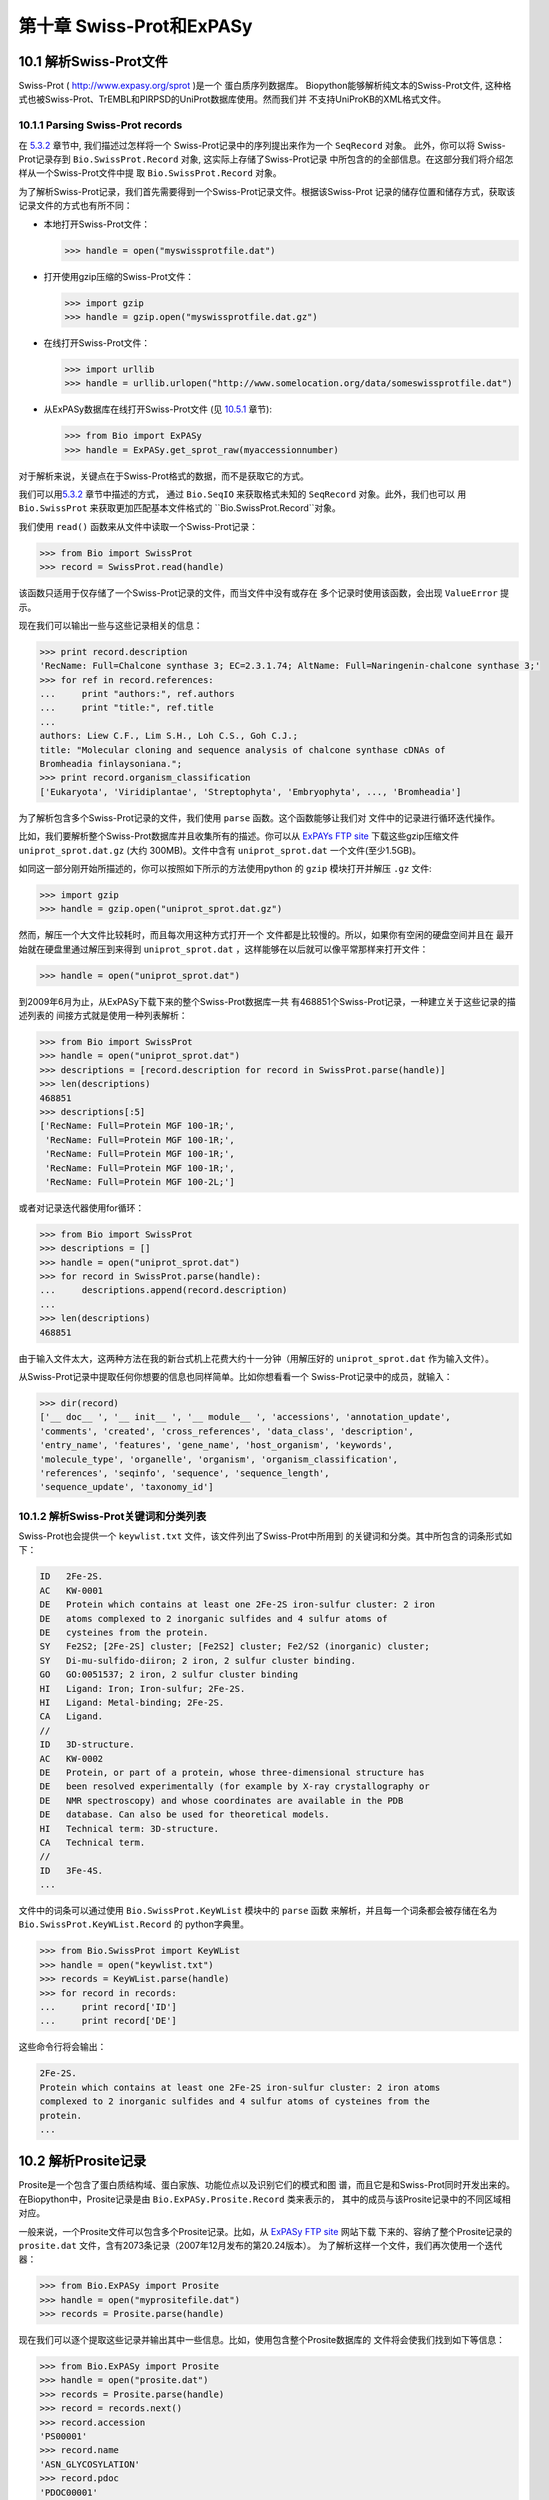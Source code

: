 第十章 Swiss-Prot和ExPASy
=================================

10.1  解析Swiss-Prot文件
------------------------------

Swiss-Prot
( `http://www.expasy.org/sprot <http://www.expasy.org/sprot>`__ )是一个
蛋白质序列数据库。 Biopython能够解析纯文本的Swiss-Prot文件,
这种格式也被Swiss-Prot、TrEMBL和PIRPSD的UniProt数据库使用。然而我们并
不支持UniProKB的XML格式文件。

10.1.1  Parsing Swiss-Prot records
~~~~~~~~~~~~~~~~~~~~~~~~~~~~~~~~~~

在 \ `5.3.2 <#sec:SeqIO_ExPASy_and_SwissProt>`__ 章节中, 我们描述过怎样将一个
Swiss-Prot记录中的序列提出来作为一个 ``SeqRecord`` 对象。 此外，你可以将
Swiss-Prot记录存到  ``Bio.SwissProt.Record`` 对象, 这实际上存储了Swiss-Prot记录
中所包含的的全部信息。在这部分我们将介绍怎样从一个Swiss-Prot文件中提
取 ``Bio.SwissProt.Record`` 对象。

为了解析Swiss-Prot记录，我们首先需要得到一个Swiss-Prot记录文件。根据该Swiss-Prot
记录的储存位置和储存方式，获取该记录文件的方式也有所不同：

-  本地打开Swiss-Prot文件：

   .. code:: verbatim
      
       >>> handle = open("myswissprotfile.dat")

-  打开使用gzip压缩的Swiss-Prot文件：

   .. code:: verbatim

       >>> import gzip
       >>> handle = gzip.open("myswissprotfile.dat.gz")

-  在线打开Swiss-Prot文件：

   .. code:: verbatim

       >>> import urllib
       >>> handle = urllib.urlopen("http://www.somelocation.org/data/someswissprotfile.dat")

-  从ExPASy数据库在线打开Swiss-Prot文件
   (见 `10.5.1 <#subsec:expasy_swissprot>`__ 章节):

   .. code:: verbatim

       >>> from Bio import ExPASy
       >>> handle = ExPASy.get_sprot_raw(myaccessionnumber)

对于解析来说，关键点在于Swiss-Prot格式的数据，而不是获取它的方式。

我们可以用\ `5.3.2 <#sec:SeqIO_ExPASy_and_SwissProt>`__ 章节中描述的方式，
通过 ``Bio.SeqIO`` 来获取格式未知的 ``SeqRecord`` 对象。此外，我们也可以
用 ``Bio.SwissProt`` 来获取更加匹配基本文件格式的 ``Bio.SwissProt.Record``对象。

我们使用 ``read()`` 函数来从文件中读取一个Swiss-Prot记录：

.. code:: verbatim

    >>> from Bio import SwissProt
    >>> record = SwissProt.read(handle)

该函数只适用于仅存储了一个Swiss-Prot记录的文件，而当文件中没有或存在
多个记录时使用该函数，会出现 ``ValueError`` 提示。

现在我们可以输出一些与这些记录相关的信息：

.. code:: verbatim

    >>> print record.description
    'RecName: Full=Chalcone synthase 3; EC=2.3.1.74; AltName: Full=Naringenin-chalcone synthase 3;'
    >>> for ref in record.references:
    ...     print "authors:", ref.authors
    ...     print "title:", ref.title
    ...
    authors: Liew C.F., Lim S.H., Loh C.S., Goh C.J.;
    title: "Molecular cloning and sequence analysis of chalcone synthase cDNAs of
    Bromheadia finlaysoniana.";
    >>> print record.organism_classification
    ['Eukaryota', 'Viridiplantae', 'Streptophyta', 'Embryophyta', ..., 'Bromheadia']

为了解析包含多个Swiss-Prot记录的文件，我们使用 ``parse`` 函数。这个函数能够让我们对
文件中的记录进行循环迭代操作。

比如，我们要解析整个Swiss-Prot数据库并且收集所有的描述。你可以从
`ExPAYs FTP site <ftp://ftp.expasy.org/databases/uniprot/current_release/knowledgebase/complete/uniprot_sprot.dat.gz>`__ 
下载这些gzip压缩文件 ``uniprot_sprot.dat.gz`` (大约 300MB)。文件中含有
``uniprot_sprot.dat`` 一个文件(至少1.5GB)。

如同这一部分刚开始所描述的，你可以按照如下所示的方法使用python
的 ``gzip`` 模块打开并解压 ``.gz`` 文件:

.. code:: verbatim

    >>> import gzip
    >>> handle = gzip.open("uniprot_sprot.dat.gz")

然而，解压一个大文件比较耗时，而且每次用这种方式打开一个
文件都是比较慢的。所以，如果你有空闲的硬盘空间并且在
最开始就在硬盘里通过解压到来得到 ``uniprot_sprot.dat`` ，这样能够在以后就可以像平常那样来打开文件：

.. code:: verbatim

    >>> handle = open("uniprot_sprot.dat")

到2009年6月为止，从ExPASy下载下来的整个Swiss-Prot数据库一共
有468851个Swiss-Prot记录，一种建立关于这些记录的描述列表的
间接方式就是使用一种列表解析：

.. code:: verbatim

    >>> from Bio import SwissProt
    >>> handle = open("uniprot_sprot.dat")
    >>> descriptions = [record.description for record in SwissProt.parse(handle)]
    >>> len(descriptions)
    468851
    >>> descriptions[:5]
    ['RecName: Full=Protein MGF 100-1R;',
     'RecName: Full=Protein MGF 100-1R;',
     'RecName: Full=Protein MGF 100-1R;',
     'RecName: Full=Protein MGF 100-1R;',
     'RecName: Full=Protein MGF 100-2L;']

或者对记录迭代器使用for循环：

.. code:: verbatim

    >>> from Bio import SwissProt
    >>> descriptions = []
    >>> handle = open("uniprot_sprot.dat")
    >>> for record in SwissProt.parse(handle):
    ...     descriptions.append(record.description)
    ...
    >>> len(descriptions)
    468851

由于输入文件太大，这两种方法在我的新台式机上花费大约十一分钟（用解压好的
``uniprot_sprot.dat`` 作为输入文件）。

从Swiss-Prot记录中提取任何你想要的信息也同样简单。比如你想看看一个
Swiss-Prot记录中的成员，就输入：

.. code:: verbatim

    >>> dir(record)
    ['__ doc__ ', '__ init__ ', '__ module__ ', 'accessions', 'annotation_update',
    'comments', 'created', 'cross_references', 'data_class', 'description',
    'entry_name', 'features', 'gene_name', 'host_organism', 'keywords',
    'molecule_type', 'organelle', 'organism', 'organism_classification',
    'references', 'seqinfo', 'sequence', 'sequence_length',
    'sequence_update', 'taxonomy_id']

10.1.2  解析Swiss-Prot关键词和分类列表
~~~~~~~~~~~~~~~~~~~~~~~~~~~~~~~~~~~~~~~~~~~~~~~~~~~~~~~~

Swiss-Prot也会提供一个 ``keywlist.txt`` 文件，该文件列出了Swiss-Prot中所用到
的关键词和分类。其中所包含的词条形式如下：

.. code:: verbatim

    ID   2Fe-2S.
    AC   KW-0001
    DE   Protein which contains at least one 2Fe-2S iron-sulfur cluster: 2 iron
    DE   atoms complexed to 2 inorganic sulfides and 4 sulfur atoms of
    DE   cysteines from the protein.
    SY   Fe2S2; [2Fe-2S] cluster; [Fe2S2] cluster; Fe2/S2 (inorganic) cluster;
    SY   Di-mu-sulfido-diiron; 2 iron, 2 sulfur cluster binding.
    GO   GO:0051537; 2 iron, 2 sulfur cluster binding
    HI   Ligand: Iron; Iron-sulfur; 2Fe-2S.
    HI   Ligand: Metal-binding; 2Fe-2S.
    CA   Ligand.
    //
    ID   3D-structure.
    AC   KW-0002
    DE   Protein, or part of a protein, whose three-dimensional structure has
    DE   been resolved experimentally (for example by X-ray crystallography or
    DE   NMR spectroscopy) and whose coordinates are available in the PDB
    DE   database. Can also be used for theoretical models.
    HI   Technical term: 3D-structure.
    CA   Technical term.
    //
    ID   3Fe-4S.
    ...

文件中的词条可以通过使用 ``Bio.SwissProt.KeyWList`` 模块中的 ``parse`` 函数
来解析，并且每一个词条都会被存储在名为 ``Bio.SwissProt.KeyWList.Record`` 的
python字典里。


.. code:: verbatim

    >>> from Bio.SwissProt import KeyWList
    >>> handle = open("keywlist.txt")
    >>> records = KeyWList.parse(handle)
    >>> for record in records:
    ...     print record['ID']
    ...     print record['DE']

这些命令行将会输出：

.. code:: verbatim

    2Fe-2S.
    Protein which contains at least one 2Fe-2S iron-sulfur cluster: 2 iron atoms
    complexed to 2 inorganic sulfides and 4 sulfur atoms of cysteines from the
    protein.
    ...

10.2  解析Prosite记录
-----------------------------

Prosite是一个包含了蛋白质结构域、蛋白家族、功能位点以及识别它们的模式和图
谱，而且它是和Swiss-Prot同时开发出来的。
在Biopython中，Prosite记录是由 ``Bio.ExPASy.Prosite.Record`` 类来表示的，
其中的成员与该Prosite记录中的不同区域相对应。

一般来说，一个Prosite文件可以包含多个Prosite记录。比如，从 `ExPASy FTP
site <ftp://ftp.expasy.org/databases/prosite/prosite.dat>`__ 网站下载
下来的、容纳了整个Prosite记录的 ``prosite.dat`` 文件，含有2073条记录（2007年12月发布的第20.24版本）。
为了解析这样一个文件，我们再次使用一个迭代器：

.. code:: verbatim

    >>> from Bio.ExPASy import Prosite
    >>> handle = open("myprositefile.dat")
    >>> records = Prosite.parse(handle)

现在我们可以逐个提取这些记录并输出其中一些信息。比如，使用包含整个Prosite数据库的
文件将会使我们找到如下等信息：

.. code:: verbatim

    >>> from Bio.ExPASy import Prosite
    >>> handle = open("prosite.dat")
    >>> records = Prosite.parse(handle)
    >>> record = records.next()
    >>> record.accession
    'PS00001'
    >>> record.name
    'ASN_GLYCOSYLATION'
    >>> record.pdoc
    'PDOC00001'
    >>> record = records.next()
    >>> record.accession
    'PS00004'
    >>> record.name
    'CAMP_PHOSPHO_SITE'
    >>> record.pdoc
    'PDOC00004'
    >>> record = records.next()
    >>> record.accession
    'PS00005'
    >>> record.name
    'PKC_PHOSPHO_SITE'
    >>> record.pdoc
    'PDOC00005'

如果你想知道有多少条Prosite记录，你可以输入：

.. code:: verbatim

    >>> from Bio.ExPASy import Prosite
    >>> handle = open("prosite.dat")
    >>> records = Prosite.parse(handle)
    >>> n = 0
    >>> for record in records: n+=1
    ...
    >>> print n
    2073
为了从这些数据中读取某一条特定的记录，可以使用 ``read`` 函数：


.. code:: verbatim

    >>> from Bio.ExPASy import Prosite
    >>> handle = open("mysingleprositerecord.dat")
    >>> record = Prosite.read(handle)

如果并不存在或存在多个你想要找的Prosite记录时，这个函数将会输出一个“ValueError”提示。

10.3  解析Prosite文件记录
-------------------------------------------

在上述的Prosite示例中，像 ``'PDOC00001'`` 、 ``'PDOC00004'`` 、 ``'PDOC00005'`` 等这样的编号指的就
是Prosite文件。Prosite文件记录可以以单个文件（ ``prosite.doc`` ）的形式从ExPASy获取，并
且该文件包含了所有Prosite文档记录。

我们使用 ``Bio.ExPASy.Prodoc`` 中的解析器来解析这些Prosite文档记录。比如，为了生成一个包含所有
Prosite文档记录的编号列表，你可以使用：

.. code:: verbatim

    >>> from Bio.ExPASy import Prodoc
    >>> handle = open("prosite.doc")
    >>> records = Prodoc.parse(handle)
    >>> accessions = [record.accession for record in records]

进一步可以使用 ``read()`` 函数来对这些数据中具体某一条文档记录来进行查询。

10.4  解析酶记录
----------------------------

ExPASy的酶数据库是一个关于酶的系统命名信息的数据库。如下所示是一个比较典型的酶的记录

.. code:: verbatim

    ID   3.1.1.34
    DE   Lipoprotein lipase.
    AN   Clearing factor lipase.
    AN   Diacylglycerol lipase.
    AN   Diglyceride lipase.
    CA   Triacylglycerol + H(2)O = diacylglycerol + a carboxylate.
    CC   -!- Hydrolyzes triacylglycerols in chylomicrons and very low-density
    CC       lipoproteins (VLDL).
    CC   -!- Also hydrolyzes diacylglycerol.
    PR   PROSITE; PDOC00110;
    DR   P11151, LIPL_BOVIN ;  P11153, LIPL_CAVPO ;  P11602, LIPL_CHICK ;
    DR   P55031, LIPL_FELCA ;  P06858, LIPL_HUMAN ;  P11152, LIPL_MOUSE ;
    DR   O46647, LIPL_MUSVI ;  P49060, LIPL_PAPAN ;  P49923, LIPL_PIG   ;
    DR   Q06000, LIPL_RAT   ;  Q29524, LIPL_SHEEP ;
    //

在这个例子中，第一行显示了脂蛋白脂肪酶（第二行）的酶编号(EC, Enzyme Commission)。
脂蛋白脂肪酶其他的名称有“清除因子脂肪酶”和“甘油二脂脂肪酶”（第三行至第五行）。
开头为“CA”的那一行显示了该酶的催化活性。评论行开头为“CC”。“PR”行显示了对应Prosite
文档记录的参考，以及“DR”行显示了Swiss-Prot记录的参考。
然而并不是所有的词条都必需出现在酶记录当中。

在Biopython中，一个酶记录由 ``Bio.ExPASy.Enzyme.Record`` 类来代表。这个记录源于对应
于酶相关文件中所用到的双字母编码的python字典和哈希键。为了阅读含有一个酶记录的酶文件，
你可以使用 ``Bio.ExPASy.Enzyme`` 中的 ``read`` 函数：

.. code:: verbatim

    >>> from Bio.ExPASy import Enzyme
    >>> handle = open("lipoprotein.txt")
    >>> record = Enzyme.read(handle)
    >>> record["ID"]
    '3.1.1.34'
    >>> record["DE"]
    'Lipoprotein lipase.'
    >>> record["AN"]
    ['Clearing factor lipase.', 'Diacylglycerol lipase.', 'Diglyceride lipase.']
    >>> record["CA"]
    'Triacylglycerol + H(2)O = diacylglycerol + a carboxylate.'
    >>> record["PR"]
    ['PDOC00110']

.. code:: verbatim

    >>> record["CC"]
    ['Hydrolyzes triacylglycerols in chylomicrons and very low-density lipoproteins
    (VLDL).', 'Also hydrolyzes diacylglycerol.']
    >>> record["DR"]
    [['P11151', 'LIPL_BOVIN'], ['P11153', 'LIPL_CAVPO'], ['P11602', 'LIPL_CHICK'],
    ['P55031', 'LIPL_FELCA'], ['P06858', 'LIPL_HUMAN'], ['P11152', 'LIPL_MOUSE'],
    ['O46647', 'LIPL_MUSVI'], ['P49060', 'LIPL_PAPAN'], ['P49923', 'LIPL_PIG'],
    ['Q06000', 'LIPL_RAT'], ['Q29524', 'LIPL_SHEEP']]

如果没有找到或者找到多个酶记录时，``read``函数会反馈一个ValueError提示。

所有酶记录都可以从 `ExPASy FTP site <ftp://ftp.expasy.org/databases/enzyme/enzyme.dat>`__ 网站下载
为单个文件（ ``enzyme.dat`` ），该文件包含了4877个记录（2009年3月发布的第三版）。为了打开含有多个
酶记录的文件，你可以使用 ``Bio.ExPASy.Enzyme`` 中的 ``parse`` 函数来获得一个迭代器：

.. code:: verbatim

    >>> from Bio.ExPASy import Enzyme
    >>> handle = open("enzyme.dat")
    >>> records = Enzyme.parse(handle)

我们现在每次都可以对这些记录进行迭代。比如我们可以对那些已有的酶记录做一个EC编号列表：

.. code:: verbatim

    >>> ecnumbers = [record["ID"] for record in records]

10.5  Accessing the ExPASy server
---------------------------------

Swiss-Prot、Prosite和Prosite文档记录可以从
`http://www.expasy.org <http://www.expasy.org>`__ 的ExPASy网络服务器下载到。在ExPASy服
务器上可以进行六种查询：

**get\_prodoc\_entry**
    下载一个HTML格式的Prosite文档记录
**get\_prosite\_entry**
    下载一个HTML格式的Prosite记录
**get\_prosite\_raw**
    下载一个原始格式的Prosite或Prosite文档记录
**get\_sprot\_raw**
    下载一个原始格式的Swiss-Prot记录
**sprot\_search\_ful**
    搜索一个Swiss-Prot记录
**sprot\_search\_de**
    搜索一个Swiss-Prot记录

为了从python脚本来访问该网络服务器，我们可以使用 ``Bio.ExPASy`` 模块。

10.5.1  获取一个Swiss-Prot记录
~~~~~~~~~~~~~~~~~~~~~~~~~~~~~~~~~~~~~~

现在让我们来寻找一个关于兰花的查儿酮合成酶（对于寻找和兰花相关的有趣东西的理由
请看 \ `2.3 <#sec:orchids>`__ 章节）。查儿酮合成酶参与了植物中类黄酮的生物合成，
类黄酮能够合成包含色素和UV保护分子等物质。

如果你要对Swiss-Prot进行搜索，你可以找到三个关于查儿酮合成酶的兰花蛋白，id编号
为O23729, O23730, O23731。现在我们要写一个能够获取这些蛋白并能够找到一些有趣
的信息的脚本。

首先，我们使用 ``Bio.ExPASy`` 中的 ``get_sprot_raw()`` 函数来获取这些记录。这个函
数非常棒，因为你可以给它提供一个id然后得到一个原始文本记录（不会受到HTML的干扰）。
然后我们可以使用 ``Bio.SwissProt.read`` 来提取对应的Swiss-Prot记录，也可以使用 ``Bio.SeqIO.read`` 来
得到一个序列记录SeqRecord。下列代码能够实现我刚刚提到的任务：

.. code:: verbatim

    >>> from Bio import ExPASy
    >>> from Bio import SwissProt

    >>> accessions = ["O23729", "O23730", "O23731"]
    >>> records = []

    >>> for accession in accessions:
    ...     handle = ExPASy.get_sprot_raw(accession)
    ...     record = SwissProt.read(handle)
    ...     records.append(record)

如果你提供给 ``ExPASy.get_sprot_raw`` 的编号并不存在，那么 ``SwissProt.read(handle)`` 会反
馈一个 ``ValueError`` 提示。你可以根据 ``ValueException`` 异常来找到无效的编号：

.. code:: verbatim

    >>> for accession in accessions:
    ...     handle = ExPASy.get_sprot_raw(accession)
    ...     try:
    ...         record = SwissProt.read(handle)
    ...     except ValueException:
    ...         print "WARNING: Accession %s not found" % accession
    ...     records.append(record)

10.5.2  搜索Swiss-Prot
~~~~~~~~~~~~~~~~~~~~~~~~~~~~

现在，你可以察觉到我已经提前知道了这个记录的编号。的确， ``get_sprot_raw()`` 需要一个词条或者编号。
当你并没有编号或者词条的时候，你可使用 ``sprot_search_de()`` 或者 ``sprot_search_ful()`` 函数来解决问题。

``sprot_search_de()`` 在ID, DE, GN, OS和OG行进行搜索；
``sprot_search_ful()`` 则在所有行进行搜索。具体相关细节分别在
`http://www.expasy.org/cgi-bin/sprot-search-de <http://www.expasy.org/cgi-bin/sprot-search-de>`__ 
和
`http://www.expasy.org/cgi-bin/sprot-search-ful <http://www.expasy.org/cgi-bin/sprot-search-ful>`__ 上有说明。
注意它们的默认情况下并不搜索TrEMBL（参数为 ``trembl`` ）。还要注意它们返回的是html网页，然而编号却可以很容易从中得到：

.. code:: verbatim

    >>> from Bio import ExPASy
    >>> import re

    >>> handle = ExPASy.sprot_search_de("Orchid Chalcone Synthase")
    >>> # or:
    >>> # handle = ExPASy.sprot_search_ful("Orchid and {Chalcone Synthase}")
    >>> html_results = handle.read()
    >>> if "Number of sequences found" in html_results:
    ...     ids = re.findall(r'HREF="/uniprot/(\w+)"', html_results)
    ... else:
    ...     ids = re.findall(r'href="/cgi-bin/niceprot\.pl\?(\w+)"', html_results)

10.5.3  获取Prosite和Prosite文档记录
~~~~~~~~~~~~~~~~~~~~~~~~~~~~~~~~~~~~~~~~~~~~~~~~~~~~~~~~~~~~

我们可以得到HTML格式和原始格式的Prosite和Prosite文档记录。为了用biopython解析Prosite和Prosite文档记录，
你应该使用原始格式的记录。而对于其他的目的，你或许会对HTML格式感兴趣。

为了获取一个原始格式的Prosite或者Prosite文档的记录，请使用 ``get_prosite_raw()`` 。
例如，为了下载一个prosite记录并以原始格式输出，你可以使用：

.. code:: verbatim

    >>> from Bio import ExPASy
    >>> handle = ExPASy.get_prosite_raw('PS00001')
    >>> text = handle.read()
    >>> print text

为了获取一个Prosite记录并将其解析成一个 ``Bio.Prosite.Record`` 对象，请使用：

.. code:: verbatim

    >>> from Bio import ExPASy
    >>> from Bio import Prosite
    >>> handle = ExPASy.get_prosite_raw('PS00001')
    >>> record = Prosite.read(handle)

该函数也可以用于获取Prosite文档记录并解析到一个 ``Bio.ExPASy.Prodoc.Record``对象：

.. code:: verbatim

    >>> from Bio import ExPASy
    >>> from Bio.ExPASy import Prodoc
    >>> handle = ExPASy.get_prosite_raw('PDOC00001')
    >>> record = Prodoc.read(handle)

对于不存在的编号， ``ExPASy.get_prosite_raw`` 返回一个空字符串。当遇到空字符
串， ``Prosite.read`` 和 ``Prodoc.read`` 会反馈一个ValueError错误。你可以
根据这些错误异常提示来找到无效的编号。

``get_prosite_entry()`` 和 ``get_prodoc_entry()`` 函数可用于下载HTML格式的Prosite和Prosite文档记录。
为了生成展示单个Prosite记录的网页，你可以使用：

.. code:: verbatim

    >>> from Bio import ExPASy
    >>> handle = ExPASy.get_prosite_entry('PS00001')
    >>> html = handle.read()
    >>> output = open("myprositerecord.html", "w")
    >>> output.write(html)
    >>> output.close()

类似地，Prosite文档文本的网页展示如下：

.. code:: verbatim

    >>> from Bio import ExPASy
    >>> handle = ExPASy.get_prodoc_entry('PDOC00001')
    >>> html = handle.read()
    >>> output = open("myprodocrecord.html", "w")
    >>> output.write(html)
    >>> output.close()

对于这些函数，无效的编号会返回一个HTML格式的错误信息。

10.6  浏览Prosite数据库
-----------------------------------

`ScanProsite <http://www.expasy.org/tools/scanprosite/>`__  允许你通过向Prosite数据库提供一个
Uniprot或者PDB序列编号或序列来在线浏览蛋白序列。关于ScanProsite更多的信息，请阅
读 `ScanProsite文档 <http://www.expasy.org/tools/scanprosite/scanprosite-doc.html>`__ 以及
`程序性访问ScanProsite说明文档 <http://www.expasy.org/tools/scanprosite/ScanPrositeREST.html>`__ 。

你也可以使用Biopython的 ``Bio.ExPASy.ScanProsite`` 模块来从python浏览Prosite数据库，这个模块既
能够帮你安全访问ScanProsite，也可以对ScanProsite返回的结果进行解析。为了查看下边序列中
的Prosite模式（pattern）：

.. code:: verbatim

    MEHKEVVLLLLLFLKSGQGEPLDDYVNTQGASLFSVTKKQLGAGSIEECAAKCEEDEEFT
    CRAFQYHSKEQQCVIMAENRKSSIIIRMRDVVLFEKKVYLSECKTGNGKNYRGTMSKTKN

你可以使用下边的代码：

.. code:: verbatim

    >>> sequence = "MEHKEVVLLLLLFLKSGQGEPLDDYVNTQGASLFSVTKKQLGAGSIEECAAKCEEDEEFT
    CRAFQYHSKEQQCVIMAENRKSSIIIRMRDVVLFEKKVYLSECKTGNGKNYRGTMSKTKN"
    >>> from Bio.ExPASy import ScanProsite
    >>> handle = ScanProsite.scan(seq=sequence)

你可以通过执行 ``handle.read()`` 获取原始XML格式的搜索结果。此外，我们可以使用 ``Bio.ExPASy.ScanProsite.read``
来将原始的XML数据解析到一个python对象：

.. code:: verbatim

    >>> result = ScanProsite.read(handle)
    >>> type(result)
    <class 'Bio.ExPASy.ScanProsite.Record'>

 ``Bio.ExPASy.ScanProsite.Record`` 对象源自一个由ScanProsite返回的包含了ScanProsite hits的列表，这个对象也能够存储hits的数量以及所找到序列的数量。本次ScanProsite搜索找到了6个hits：

.. code:: verbatim

    >>> result.n_seq
    1
    >>> result.n_match
    6
    >>> len(result)
    6
    >>> result[0]
    {'signature_ac': u'PS50948', 'level': u'0', 'stop': 98, 'sequence_ac': u'USERSEQ1', 'start': 16, 'score': u'8.873'}
    >>> result[1]
    {'start': 37, 'stop': 39, 'sequence_ac': u'USERSEQ1', 'signature_ac': u'PS00005'}
    >>> result[2]
    {'start': 45, 'stop': 48, 'sequence_ac': u'USERSEQ1', 'signature_ac': u'PS00006'}
    >>> result[3]
    {'start': 60, 'stop': 62, 'sequence_ac': u'USERSEQ1', 'signature_ac': u'PS00005'}
    >>> result[4]
    {'start': 80, 'stop': 83, 'sequence_ac': u'USERSEQ1', 'signature_ac': u'PS00004'}
    >>> result[5]
    {'start': 106, 'stop': 111, 'sequence_ac': u'USERSEQ1', 'signature_ac': u'PS00008'}

其他的ScanProsite参数可以以关键词参数的形式被传递，更多的信息详见 `程序性访问
ScanProsite说明文档 <http://www.expasy.org/tools/scanprosite/ScanPrositeREST.html>`__ 。
比如，传递 ``lowscore=1`` 可以帮我们找到一个新的低分值hit：

.. code:: verbatim

    >>> handle = ScanProsite.scan(seq=sequence, lowscore=1)
    >>> result = ScanProsite.read(handle)
    >>> result.n_match
    7

